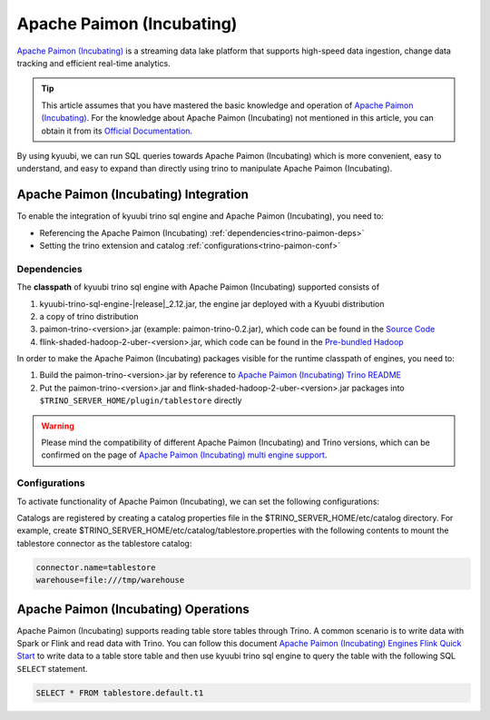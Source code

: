 .. Licensed to the Apache Software Foundation (ASF) under one or more
   contributor license agreements.  See the NOTICE file distributed with
   this work for additional information regarding copyright ownership.
   The ASF licenses this file to You under the Apache License, Version 2.0
   (the "License"); you may not use this file except in compliance with
   the License.  You may obtain a copy of the License at

..    http://www.apache.org/licenses/LICENSE-2.0

.. Unless required by applicable law or agreed to in writing, software
   distributed under the License is distributed on an "AS IS" BASIS,
   WITHOUT WARRANTIES OR CONDITIONS OF ANY KIND, either express or implied.
   See the License for the specific language governing permissions and
   limitations under the License.

Apache Paimon (Incubating)
==========================

`Apache Paimon (Incubating)`_ is a streaming data lake platform that supports high-speed data ingestion, change data tracking and efficient real-time analytics.

.. tip::
   This article assumes that you have mastered the basic knowledge and operation of `Apache Paimon (Incubating)`_.
   For the knowledge about Apache Paimon (Incubating) not mentioned in this article,
   you can obtain it from its `Official Documentation`_.

By using kyuubi, we can run SQL queries towards Apache Paimon (Incubating) which is more
convenient, easy to understand, and easy to expand than directly using
trino to manipulate Apache Paimon (Incubating).

Apache Paimon (Incubating) Integration
--------------------------------------

To enable the integration of kyuubi trino sql engine and Apache Paimon (Incubating), you need to:

- Referencing the Apache Paimon (Incubating) :ref:`dependencies<trino-paimon-deps>`
- Setting the trino extension and catalog :ref:`configurations<trino-paimon-conf>`

.. _trino-paimon-deps:

Dependencies
************

The **classpath** of kyuubi trino sql engine with Apache Paimon (Incubating) supported consists of

1. kyuubi-trino-sql-engine-\ |release|\ _2.12.jar, the engine jar deployed with a Kyuubi distribution
2. a copy of trino distribution
3. paimon-trino-<version>.jar (example: paimon-trino-0.2.jar), which code can be found in the `Source Code`_
4. flink-shaded-hadoop-2-uber-<version>.jar, which code can be found in the `Pre-bundled Hadoop`_

In order to make the Apache Paimon (Incubating) packages visible for the runtime classpath of engines, you need to:

1. Build the paimon-trino-<version>.jar by reference to `Apache Paimon (Incubating) Trino README`_
2. Put the paimon-trino-<version>.jar and flink-shaded-hadoop-2-uber-<version>.jar packages into ``$TRINO_SERVER_HOME/plugin/tablestore`` directly

.. warning::
   Please mind the compatibility of different Apache Paimon (Incubating) and Trino versions, which can be confirmed on the page of `Apache Paimon (Incubating) multi engine support`_.

.. _trino-paimon-conf:

Configurations
**************

To activate functionality of Apache Paimon (Incubating), we can set the following configurations:

Catalogs are registered by creating a catalog properties file in the $TRINO_SERVER_HOME/etc/catalog directory.
For example, create $TRINO_SERVER_HOME/etc/catalog/tablestore.properties with the following contents to mount the tablestore connector as the tablestore catalog:

.. code-block:: properties

   connector.name=tablestore
   warehouse=file:///tmp/warehouse

Apache Paimon (Incubating) Operations
-------------------------------------

Apache Paimon (Incubating) supports reading table store tables through Trino.
A common scenario is to write data with Spark or Flink and read data with Trino.
You can follow this document `Apache Paimon (Incubating) Engines Flink Quick Start`_  to write data to a table store table
and then use kyuubi trino sql engine to query the table with the following SQL ``SELECT`` statement.


.. code-block:: sql

   SELECT * FROM tablestore.default.t1

.. _Apache Paimon (Incubating): https://paimon.apache.org/
.. _Apache Paimon (Incubating) multi engine support: https://paimon.apache.org/docs/master/engines/overview/
.. _Apache Paimon (Incubating) Engines Flink Quick Start: https://paimon.apache.org/docs/master/engines/flink/#quick-start
.. _Official Documentation: https://paimon.apache.org/docs/master/
.. _Source Code: https://github.com/JingsongLi/paimon-trino
.. _Pre-bundled Hadoop: https://flink.apache.org/downloads/#additional-components
.. _Apache Paimon (Incubating) Trino README: https://github.com/JingsongLi/paimon-trino#readme
